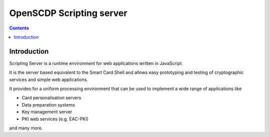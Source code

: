 ﻿
.. index::
   pair: Scripting server; OpenSCDP


.. _scripting_server:

================================================
OpenSCDP Scripting server
================================================

.. seealso::

   - http://www.openscdp.org/scriptingserver/index.html
   - http://demo.openscdp.org/eacpki.html


.. contents::
   :depth: 3


Introduction
============


Scripting Server is a runtime environment for web applications written in 
JavaScript. 

It is the server based equivalent to the Smart Card Shell and allows easy 
prototyping and testing of cryptographic services and simple web applications.

It provides for a uniform processing environment that can be used to implement 
a wide range of applications like

- Card personalisation servers
- Data preparation systems
- Key management server
- PKI web services (e.g. EAC-PKI)

and many more.
